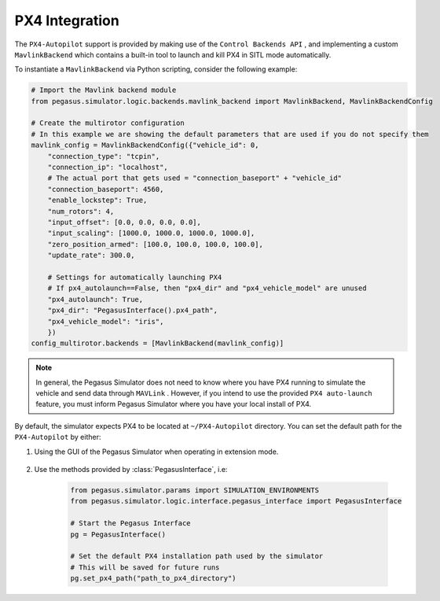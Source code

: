 PX4 Integration
===============

The ``PX4-Autopilot`` support is provided by making use of the ``Control Backends API`` , and implementing a custom 
``MavlinkBackend`` which contains a built-in tool to launch and kill PX4 in SITL mode automatically.

To instantiate a ``MavlinkBackend`` via Python scripting, consider the following example:

.. code:: Python

    # Import the Mavlink backend module
    from pegasus.simulator.logic.backends.mavlink_backend import MavlinkBackend, MavlinkBackendConfig

    # Create the multirotor configuration
    # In this example we are showing the default parameters that are used if you do not specify them
    mavlink_config = MavlinkBackendConfig({"vehicle_id": 0,
        "connection_type": "tcpin",
        "connection_ip": "localhost",
        # The actual port that gets used = "connection_baseport" + "vehicle_id"
        "connection_baseport": 4560,
        "enable_lockstep": True,
        "num_rotors": 4,
        "input_offset": [0.0, 0.0, 0.0, 0.0],
        "input_scaling": [1000.0, 1000.0, 1000.0, 1000.0],
        "zero_position_armed": [100.0, 100.0, 100.0, 100.0],
        "update_rate": 300.0,

        # Settings for automatically launching PX4
        # If px4_autolaunch==False, then "px4_dir" and "px4_vehicle_model" are unused
        "px4_autolaunch": True,
        "px4_dir": "PegasusInterface().px4_path",
        "px4_vehicle_model": "iris",
        })
    config_multirotor.backends = [MavlinkBackend(mavlink_config)]

.. note::

    In general, the Pegasus Simulator does not need to know where you have PX4 running to simulate the vehicle and send data 
    through ``MAVLink`` . However, if you intend to use the provided ``PX4 auto-launch`` feature, you must inform Pegasus Simulator
    where you have your local install of PX4.

By default, the simulator expects PX4 to be located at ``~/PX4-Autopilot`` directory. You can set the default 
path for the ``PX4-Autopilot`` by either:

1. Using the GUI of the Pegasus Simulator when operating in extension mode.


    .. image:: /_static/pegasus_GUI_px4_dir.png
        :width: 600px
        :align: center
        :alt: Setting the PX4 path

2. Use the methods provided by :class:`PegasusInterface`, i.e:

    .. code:: Python

        from pegasus.simulator.params import SIMULATION_ENVIRONMENTS
        from pegasus.simulator.logic.interface.pegasus_interface import PegasusInterface

        # Start the Pegasus Interface
        pg = PegasusInterface()

        # Set the default PX4 installation path used by the simulator
        # This will be saved for future runs
        pg.set_px4_path("path_to_px4_directory")

